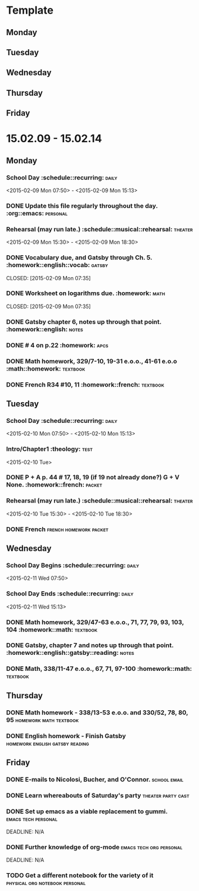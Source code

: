 * Template
** Monday 
** Tuesday 
** Wednesday 
** Thursday 
** Friday 
* 15.02.09 - 15.02.14
** Monday
*** School Day 					 :schedule::recurring::daily:
    <2015-02-09 Mon 07:50> - <2015-02-09 Mon 15:13>
*** DONE Update this file regularly throughout the day. :org::emacs::personal:
    CLOSED: [2015-02-09 Mon 09:32]
*** Rehearsal (may run late.) 	      :schedule::musical::rehearsal::theater:
    <2015-02-09 Mon 15:30> - <2015-02-09 Mon 18:30>
*** DONE Vocabulary due, and Gatsby through Ch. 5. :homework::english::vocab::gatsby:
    DEADLINE: <2015-02-09 Mon>
    CLOSED: [2015-02-09 Mon 07:35]
*** DONE Worksheet on logarithms due.			     :homework::math:
    DEADLINE: <2015-02-09 Mon>
    CLOSED: [2015-02-09 Mon 07:35]
*** DONE Gatsby chapter 6, notes up through that point. :homework::english::notes:
    CLOSED: [2015-02-11 Wed 10:58] DEADLINE: <2015-02-11 Wed>
*** DONE # 4 on p.22					     :homework::apcs:
    CLOSED: [2015-02-10 Tue 07:54] DEADLINE: <2015-02-10 Tue>
*** DONE Math homework, 329/7-10, 19-31 e.o.o., 41-61 e.o.o :math::homework::textbook:
    CLOSED: [2015-02-10 Tue 07:39] DEADLINE: <2015-02-10 Tue>
*** DONE French R34 #10, 11			 :homework::french::textbook:
** Tuesday
*** School Day					 :schedule::recurring::daily:
    <2015-02-10 Mon 07:50> - <2015-02-10 Mon 15:13>
*** Intro/Chapter1 :theology::test:
    <2015-02-10 Tue>
*** DONE P + A p. 44 # 17, 18, 19 (if 19 not already done?) G + V None. :homework::french::packet:
    DEADLINE: <2015-02-11 Wed>
*** Rehearsal (may run late.) 	      :schedule::musical::rehearsal::theater:
    <2015-02-10 Tue 15:30> - <2015-02-10 Tue 18:30>
*** DONE French					     :french:homework:packet:
    CLOSED: [2015-02-11 Wed 11:06] DEADLINE: <2015-02-11 Wed>
** Wednesday 
*** School Day Begins 				 :schedule::recurring::daily:
    <2015-02-11 Wed 07:50>
*** School Day Ends				 :schedule::recurring::daily:
    <2015-02-11 Wed 15:13>
*** DONE Math homework, 329/47-63 e.o.o., 71, 77, 79, 93, 103, 104 :homework::math::textbook:
    CLOSED: [2015-02-11 Wed 08:01] DEADLINE: <2015-02-11 Wed>
*** DONE Gatsby, chapter 7 and notes up through that point. :homework::english::gatsby::reading::notes:
    CLOSED: [2015-02-12 Thu 08:57] DEADLINE: <2015-02-12 Thu>
*** DONE Math, 338/11-47 e.o.o., 67, 71, 97-100	   :homework::math::textbook:
    CLOSED: [2015-02-12 Thu 08:57] DEADLINE: <2015-02-12 Thu>
** Thursday 
*** DONE Math homework - 338/13-53 e.o.o. and 330/52, 78, 80, 95 :homework:math:textbook:
    DEADLINE: <2015-02-17 Tue>
*** DONE English homework - Finish Gatsby   :homework:english:gatsby:reading:
    DEADLINE: <2015-02-17 Tue>
** Friday 
*** DONE E-mails to Nicolosi, Bucher, and O'Connor.	       :school:email:
    DEADLINE: <2015-02-14 Sat>
*** DONE Learn whereabouts of Saturday's party		 :theater:party:cast:
    DEADLINE: <2015-02-14 Sat 16:00>
*** DONE Set up emacs as a viable replacement to gummi. :emacs:tech:personal:
    DEADLINE: N/A
*** DONE Further knowledge of org-mode		    :emacs:tech:org:personal:
    DEADLINE: N/A
*** TODO Get a different notebook for the variety of it :physical:org:notebook:personal:
    DEADLINE: <2015-02-15 Sun>
